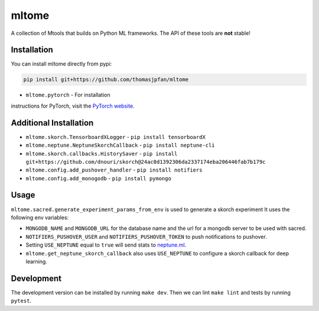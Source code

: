 mltome
======

A collection of Mtools that builds on Python ML frameworks. The API of these tools are **not** stable!

.. image:: https://circleci.com/gh/thomasjpfan/mltome.svg?style=shield
    :target: https://circleci.com/gh/thomasjpfan/mltome
    :alt: CI Status

.. image:: https://codecov.io/gh/thomasjpfan/mltome/branch/master/graph/badge.svg
    :target: https://codecov.io/gh/thomasjpfan/mltome
    :alt: Codecov Status


Installation
------------

You can install mltome directly from pypi:

.. code-block:: bash

    pip install git+https://github.com/thomasjpfan/mltome

- ``mltome.pytorch`` - For installation
instructions for PyTorch, visit the `PyTorch website
<http://pytorch.org/>`__.

Additional Installation
-----------------------

- ``mltome.skorch.TensorboardXLogger`` - ``pip install tensorboardX``
- ``mltome.neptune.NeptuneSkorchCallback`` - ``pip install neptune-cli``
- ``mltome.skorch.callbacks.HistorySaver`` - ``pip install git+https://github.com/dnouri/skorch@24ac0d1392306da2337174eba206446fab7b179c``
- ``mltome.config.add_pushover_handler`` - ``pip install notifiers``
- ``mltome.config.add_monogodb`` - ``pip install pymongo``

Usage
-----

``mltome.sacred.generate_experiment_params_from_env`` is used to generate a skorch experiment
It uses the following env variables:

- ``MONGODB_NAME`` and ``MONGODB_URL`` for the database name and the url for a mongodb server to be used with sacred.
- ``NOTIFIERS_PUSHOVER_USER`` and ``NOTIFIERS_PUSHOVER_TOKEN`` to push notifications to pushover.
- Setting ``USE_NEPTUNE`` equal to ``true`` will send stats to `neptune.ml <https://neptune.ml>`_.
- ``mltome.get_neptune_skorch_callback`` also uses ``USE_NEPTUNE`` to configure a skorch callback for deep learning.


Development
-----------

The development version can be installed by running ``make dev``. Then we can lint ``make lint`` and tests by running ``pytest``.
